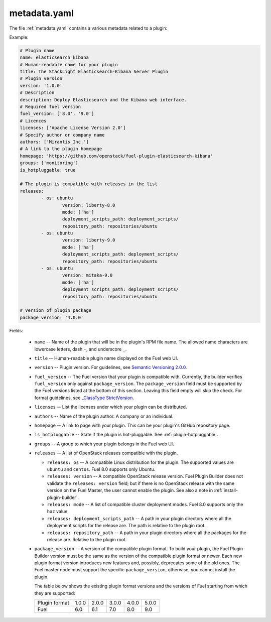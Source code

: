.. _metadata.yaml:

=============
metadata.yaml
=============

The file :ref:`metadata.yaml` contains a various metadata related to a plugin:

Example:

.. code-block:: ini

	# Plugin name
	name: elasticsearch_kibana
	# Human-readable name for your plugin
	title: The StackLight Elasticsearch-Kibana Server Plugin
	# Plugin version
	version: '1.0.0'
	# Description
	description: Deploy Elasticsearch and the Kibana web interface.
	# Required fuel version
	fuel_version: ['8.0', '9.0']
	# Licences
	licenses: ['Apache License Version 2.0']
	# Specify author or company name
	authors: ['Mirantis Inc.']
	# A link to the plugin homepage
	homepage: 'https://github.com/openstack/fuel-plugin-elasticsearch-kibana'
	groups: ['monitoring']
	is_hotpluggable: true

	# The plugin is compatible with releases in the list
	releases:
		- os: ubuntu
			version: liberty-8.0
			mode: ['ha']
			deployment_scripts_path: deployment_scripts/
			repository_path: repositories/ubuntu
		- os: ubuntu
			version: liberty-9.0
			mode: ['ha']
			deployment_scripts_path: deployment_scripts/
			repository_path: repositories/ubuntu
		- os: ubuntu
			version: mitaka-9.0
			mode: ['ha']
			deployment_scripts_path: deployment_scripts/
			repository_path: repositories/ubuntu

	# Version of plugin package
	package_version: '4.0.0'

Fields:


   * ``name`` -- Name of the plugin that will be in the plugin's RPM file name.
     The allowed name characters are lowercase letters, dash ``-``, and
     underscore ``_``.
   * ``title`` -- Human-readable plugin name displayed on the Fuel web UI.
   * ``version`` -- Plugin version. For guidelines, see
     `Semantic Versioning 2.0.0 <http://semver.org/>`_.
   * ``fuel_version`` -- The Fuel version that your plugin is compatible with.
     Currently, the builder verifies ``fuel_version`` only against
     ``package_version``. The ``package_version`` field must be supported
     by the Fuel versions listed at the bottom of this section.
     Leaving this field empty will skip the check. For format guidelines,
     see `_ClassType StrictVersion <http://epydoc.sourceforge.net/stdlib/distutils.version.StrictVersion-class.html>`_.
   * ``licenses`` -- List the licenses under which your plugin can be
     distributed.
   * ``authors`` -- Name of the plugin author. A company or an individual.
   * ``homepage`` -- A link to page with your plugin. This can be your plugin's
     GitHub repository page.
   * ``is_hotpluggable`` -- State if the plugin is hot-pluggable.
     See :ref:`plugin-hotpluggable`.
   * ``groups`` -- A group to which your plugin belongs in the Fuel web UI.
   * ``releases`` --  A list of OpenStack releases compatible with the plugin.

     * ``releases: os`` -- A compatible Linux distribution for the plugin.
       The supported values are ``ubuntu`` and ``centos``. Fuel 8.0 supports
       only Ubuntu.
     * ``releases: version`` -- A compatible OpenStack release version.
       Fuel Plugin Builder does not validate the ``releases: version``
       field; but if there is no OpenStack release with the same version
       on the Fuel Master, the user cannot enable the plugin. See also a
       note in :ref:`install-plugin-builder`.
     * ``releases: mode`` -- A list of compatible cluster deployment modes.
       Fuel 8.0 supports only the ``haz`` value.
     * ``releases: deployment_scripts_path`` -- A path in your plugin directory
       where all the deployment scripts for the release are. The path is
       relative to the plugin root.
     * ``releases: repository_path`` -- A path in your plugin directory where
       all the packages for the release are. Relative to the plugin root.

   * ``package_version`` -- A version of the compatible plugin format.
     To build your plugin, the Fuel Plugin Builder version must be the same
     as the version of the compatible plugin format or newer. Each new plugin
     format version introduces new features and, possibly, deprecates some of
     the old ones. The Fuel master node must support the specific
     ``package_version``, otherwise, you cannot install the plugin.

     The table below shows the existing plugin format versions and the versions of
     Fuel starting from which they are supported:

     +---------------+-------+-------+-------+-------+-------+
     | Plugin format | 1.0.0 | 2.0.0 | 3.0.0 | 4.0.0 | 5.0.0 |
     +---------------+-------+-------+-------+-------+-------+
     | Fuel          | 6.0   | 6.1   | 7.0   | 8.0   | 9.0   |
     +---------------+-------+-------+-------+-------+-------+
